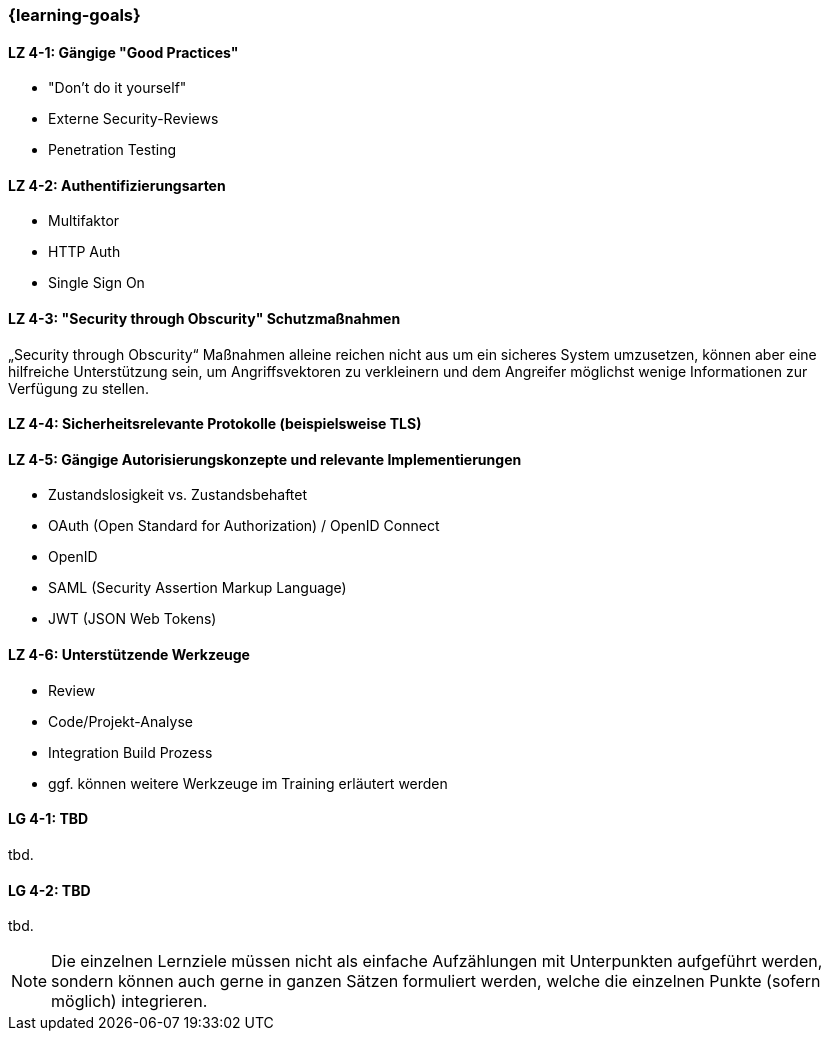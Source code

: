 === {learning-goals}

// tag::DE[]
[[LZ-4-1]]
==== LZ 4-1: Gängige "Good Practices"

- "Don't do it yourself"
- Externe Security-Reviews
- Penetration Testing

[[LZ-4-2]]
==== LZ 4-2: Authentifizierungsarten

- Multifaktor
- HTTP Auth
- Single Sign On


[[LZ-4-3]]
==== LZ 4-3: "Security through Obscurity" Schutzmaßnahmen

„Security through Obscurity“ Maßnahmen alleine reichen nicht aus um ein sicheres System umzusetzen, können aber eine hilfreiche Unterstützung sein, um Angriffsvektoren zu verkleinern und dem Angreifer möglichst wenige Informationen zur Verfügung zu stellen.

[[LZ-4-4]]
==== LZ 4-4: Sicherheitsrelevante Protokolle (beispielsweise TLS)

[[LZ-4-5]]
==== LZ 4-5: Gängige Autorisierungskonzepte und relevante Implementierungen

- Zustandslosigkeit vs. Zustandsbehaftet
- OAuth (Open Standard for Authorization) / OpenID Connect
- OpenID
- SAML (Security Assertion Markup Language)
- JWT (JSON Web Tokens)


[[LZ-4-6]]
==== LZ 4-6: Unterstützende Werkzeuge
- Review
- Code/Projekt-Analyse
- Integration Build Prozess
- ggf. können weitere Werkzeuge im Training erläutert werden

// end::DE[]

// tag::EN[]
[[LG-4-1]]
==== LG 4-1: TBD
tbd.

[[LG-4-2]]
==== LG 4-2: TBD
tbd.
// end::EN[]

// tag::REMARK[]
[NOTE]
====
Die einzelnen Lernziele müssen nicht als einfache Aufzählungen mit Unterpunkten aufgeführt werden, sondern können auch gerne in ganzen Sätzen formuliert werden, welche die einzelnen Punkte (sofern möglich) integrieren.
====
// end::REMARK[]
